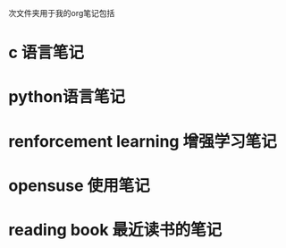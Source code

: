 次文件夹用于我的org笔记包括
* c 语言笔记
* python语言笔记
* renforcement learning 增强学习笔记
* opensuse 使用笔记
* reading book 最近读书的笔记
